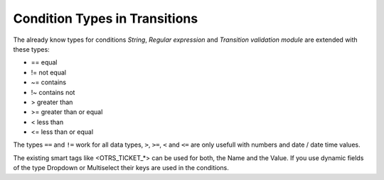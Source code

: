 Condition Types in Transitions
~~~~~~~~~~~~~~~~~~~~~~~~~~~~~~

The already know types for conditions `String`, `Regular expression` and `Transition validation module` are extended with these types:

* == equal
* != not equal
* ~= contains
* !~ contains not
* > greater than
* >= greater than or equal
* < less than
* <= less than or equal

The types ``==`` and ``!=`` work for all data types, ``>``, ``>=``, ``<`` and ``<=`` are only usefull with numbers and date / date time values.

.. image:: images/ConditionTypes.png
         :width: 100%
         :alt: Available condition types

The existing smart tags like <OTRS_TICKET_*> can be used for both, the Name and the Value. If you use dynamic fields of the type Dropdown or Multiselect their keys are used in the conditions.
